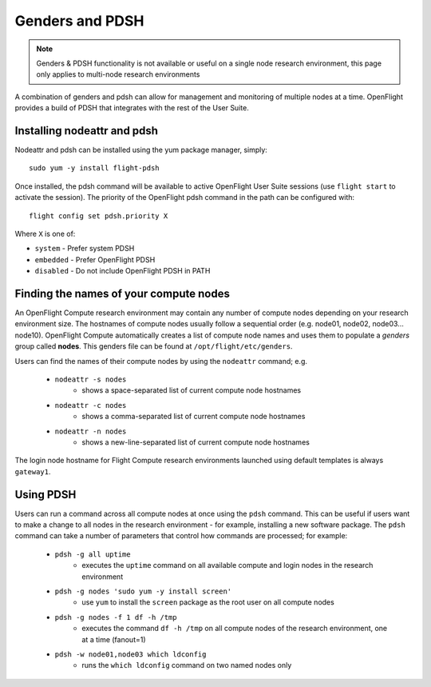 .. _genders-and-pdsh:

Genders and PDSH
================

.. note:: Genders & PDSH functionality is not available or useful on a single node research environment, this page only applies to multi-node research environments

A combination of genders and pdsh can allow for management and monitoring of multiple nodes at a time. OpenFlight provides a build of PDSH that integrates with the rest of the User Suite.

Installing nodeattr and pdsh
----------------------------

Nodeattr and pdsh can be installed using the yum package manager, simply::

    sudo yum -y install flight-pdsh

Once installed, the pdsh command will be available to active OpenFlight User Suite sessions (use ``flight start`` to activate the session). The priority of the OpenFlight pdsh command in the path can be configured with::

    flight config set pdsh.priority X

Where ``X`` is one of:

- ``system`` - Prefer system PDSH
- ``embedded`` - Prefer OpenFlight PDSH
- ``disabled`` - Do not include OpenFlight PDSH in PATH

Finding the names of your compute nodes
---------------------------------------

An OpenFlight Compute research environment may contain any number of compute nodes depending on your research environment size. The hostnames of compute nodes usually follow a sequential order (e.g. node01, node02, node03... node10). OpenFlight Compute automatically creates a list of compute node names and uses them to populate a *genders* group called **nodes**. This genders file can be found at ``/opt/flight/etc/genders``.

Users can find the names of their compute nodes by using the ``nodeattr`` command; e.g.

  - ``nodeattr -s nodes``
     - shows a space-separated list of current compute node hostnames
  - ``nodeattr -c nodes``
     - shows a comma-separated list of current compute node hostnames
  - ``nodeattr -n nodes``
     - shows a new-line-separated list of current compute node hostnames

The login node hostname for Flight Compute research environments launched using default templates is always ``gateway1``.

Using PDSH
----------

Users can run a command across all compute nodes at once using the ``pdsh`` command. This can be useful if users want to make a change to all nodes in the research environment - for example, installing a new software package. The ``pdsh`` command can take a number of parameters that control how commands are processed; for example:

  - ``pdsh -g all uptime``
     - executes the ``uptime`` command on all available compute and login nodes in the research environment
  - ``pdsh -g nodes 'sudo yum -y install screen'``
     - use ``yum`` to install the ``screen`` package as the root user on all compute nodes
  - ``pdsh -g nodes -f 1 df -h /tmp``
     - executes the command ``df -h /tmp`` on all compute nodes of the research environment, one at a time (fanout=1)
  - ``pdsh -w node01,node03 which ldconfig``
     - runs the ``which ldconfig`` command on two named nodes only


